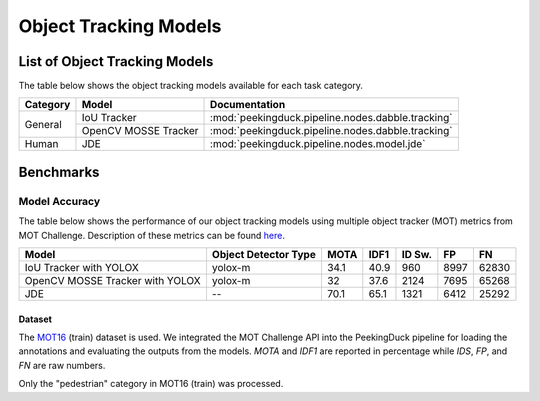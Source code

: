 **********************
Object Tracking Models
**********************

List of Object Tracking Models
==============================

The table below shows the object tracking models available for each task category.

+---------------+----------------------+---------------------------------------------------+
| Category      | Model                | Documentation                                     |
+===============+======================+===================================================+
|               | IoU Tracker          | :mod:`peekingduck.pipeline.nodes.dabble.tracking` |
+               +----------------------+---------------------------------------------------+
| General       | OpenCV MOSSE Tracker | :mod:`peekingduck.pipeline.nodes.dabble.tracking` |
+---------------+----------------------+---------------------------------------------------+
| Human         | JDE                  | :mod:`peekingduck.pipeline.nodes.model.jde`       |
+---------------+----------------------+---------------------------------------------------+

Benchmarks
==========

.. _object-tracking-benchmarks:

Model Accuracy
--------------

The table below shows the performance of our object tracking models using multiple object tracker
(MOT) metrics from MOT Challenge. Description of these metrics can be found
`here <https://motchallenge.net/results/MOT16/#metrics>`__.


+---------------------------------+----------------------+-------+-------+--------+-------+--------+
| Model                           | Object Detector Type | MOTA  | IDF1  | ID Sw. | FP    | FN     |
+=================================+======================+=======+=======+========+=======+========+
| IoU Tracker with YOLOX          | yolox-m              | 34.1  | 40.9  | 960    | 8997  | 62830  |
+---------------------------------+----------------------+-------+-------+--------+-------+--------+
| OpenCV MOSSE Tracker with YOLOX | yolox-m              | 32    | 37.6  | 2124   | 7695  | 65268  |
+---------------------------------+----------------------+-------+-------+--------+-------+--------+
| JDE                             | --                   | 70.1  | 65.1  | 1321   | 6412  | 25292  |
+---------------------------------+----------------------+-------+-------+--------+-------+--------+

Dataset
^^^^^^^

The `MOT16 <https://motchallenge.net/data/MOT16/>`__ (train) dataset is used. We integrated the
MOT Challenge API into the PeekingDuck pipeline for loading the annotations and evaluating the
outputs from the models. `MOTA` and `IDF1` are reported in percentage while `IDS`, `FP`, and `FN`
are raw numbers.

Only the "pedestrian" category in MOT16 (train) was processed.
